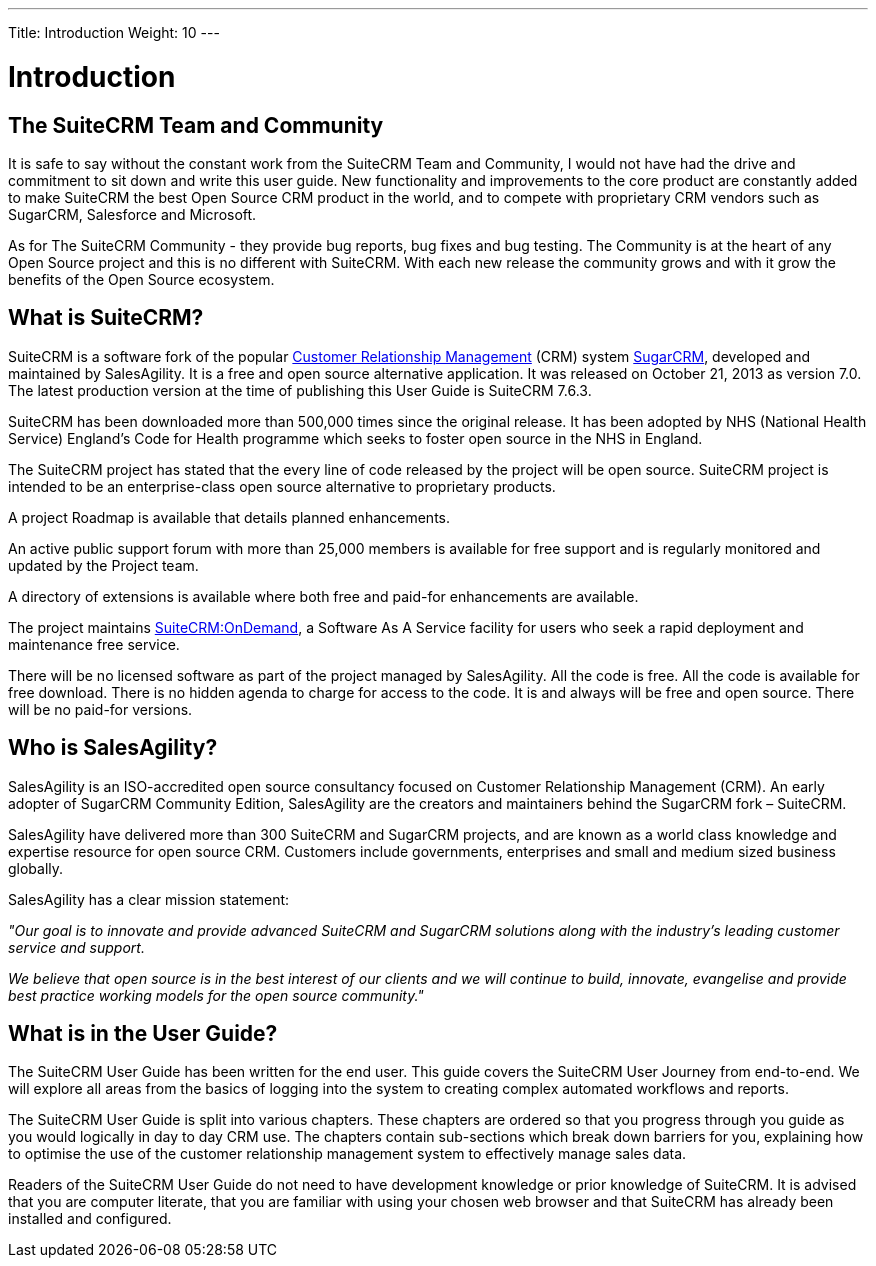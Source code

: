 ---
Title: Introduction
Weight: 10
---

:imagesdir: ./../../images/en/user

= Introduction

== The SuiteCRM Team and Community
 

It is safe to say without the constant work from the SuiteCRM Team and
Community, I would not have had the drive and commitment to sit down and
write this user guide. New functionality and improvements to the core
product are constantly added to make SuiteCRM the best Open Source CRM
product in the world, and to compete with proprietary CRM vendors such
as SugarCRM, Salesforce and Microsoft.

As for The SuiteCRM Community - they provide bug reports, bug fixes and
bug testing. The Community is at the heart of any Open Source project
and this is no different with SuiteCRM. With each new release the
community grows and with it grow the benefits of the Open Source
ecosystem.

== What is SuiteCRM?
 

SuiteCRM is a software fork of the popular
https://en.wikipedia.org/wiki/Customer_relationship_management[Customer
Relationship Management] (CRM) system
https://en.wikipedia.org/wiki/SugarCRM[SugarCRM], developed and
maintained by SalesAgility. It is a free and open source alternative
application. It was released on October 21, 2013 as version 7.0. The
latest production version at the time of publishing this User Guide is
SuiteCRM 7.6.3.

SuiteCRM has been downloaded more than 500,000 times since the original
release. It has been adopted by NHS (National Health Service) England's
Code for Health programme which seeks to foster open source in the NHS
in England.

The SuiteCRM project has stated that the every line of code released by
the project will be open source. SuiteCRM project is intended to be an
enterprise-class open source alternative to proprietary products.

A project Roadmap is available that details planned enhancements.

An active public support forum with more than 25,000 members is
available for free support and is regularly monitored and updated by the
Project team.

A directory of extensions is available where both free and paid-for
enhancements are available.

The project maintains https://suitecrmondemand.com/[SuiteCRM:OnDemand],
a Software As A Service facility for users who seek a rapid deployment
and maintenance free service.

There will be no licensed software as part of the project managed by
SalesAgility. All the code is free. All the code is available for free
download. There is no hidden agenda to charge for access to the code. It
is and always will be free and open source. There will be no paid-for
versions.

== Who is SalesAgility?
 

SalesAgility is an ISO-accredited open source consultancy focused on
Customer Relationship Management (CRM). An early adopter of SugarCRM
Community Edition, SalesAgility are the creators and maintainers behind
the SugarCRM fork – SuiteCRM.

SalesAgility have delivered more than 300 SuiteCRM and SugarCRM
projects, and are known as a world class knowledge and expertise
resource for open source CRM. Customers include governments, enterprises
and small and medium sized business globally.

SalesAgility has a clear mission statement:

_"Our goal is to innovate and provide advanced SuiteCRM and SugarCRM
solutions along with the industry’s leading customer service and
support._

_We believe that open source is in the best interest of our clients and
we will continue to build, innovate, evangelise and provide best
practice working models for the open source community."_

== What is in the User Guide?


The SuiteCRM User Guide has been written for the end user. This guide
covers the SuiteCRM User Journey from end-to-end. We will explore all
areas from the basics of logging into the system to creating complex
automated workflows and reports.

The SuiteCRM User Guide is split into various chapters. These chapters
are ordered so that you progress through you guide as you would
logically in day to day CRM use. The chapters contain sub-sections which
break down barriers for you, explaining how to optimise the use of the
customer relationship management system to effectively manage sales
data.

Readers of the SuiteCRM User Guide do not need to have development
knowledge or prior knowledge of SuiteCRM. It is advised that you are
computer literate, that you are familiar with using your chosen web
browser and that SuiteCRM has already been installed and configured.
